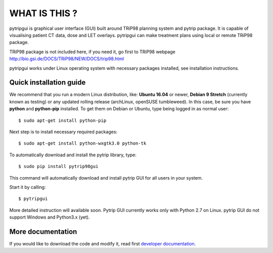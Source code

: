 WHAT IS THIS ?
==============

pytripgui is graphical user interface (GUI) built around TRiP98 planning system and pytrip package.
It is capable of visualising patient CT data, dose and LET overlays.
pytripgui can make treatment plans using local or remote TRiP98 package.

TRiP98 package is not included here, if you need it, go first to TRiP98 webpage http://bio.gsi.de/DOCS/TRiP98/NEW/DOCS/trip98.html

pytripgui works under Linux operating system with necessary packages installed, see installation instructions.

Quick installation guide
------------------------

We recommend that you run a modern Linux distribution, like: **Ubuntu 16.04** or newer, **Debian 9 Stretch** (currently known as testing)
or any updated rolling release (archLinux, openSUSE tumbleweed). In this case, be sure you have **python**
and **python-pip** installed. To get them on Debian or Ubuntu, type being logged in as normal user::

    $ sudo apt-get install python-pip

Next step is to install necessary required packages::

    $ sudo apt-get install python-wxgtk3.0 python-tk

To automatically download and install the pytrip library, type::

    $ sudo pip install pytrip98gui

This command will automatically download and install pytrip GUI for all users in your system.

Start it by calling::

    $ pytripgui

More detailed instruction will available soon. Pytrip GUI currently works only with Python 2.7 on Linux.
pytrip GUI do not support Windows and Python3.x (yet).


More documentation
------------------

If you would like to download the code and modify it, read first `developer documentation <docs/technical.rst>`__.